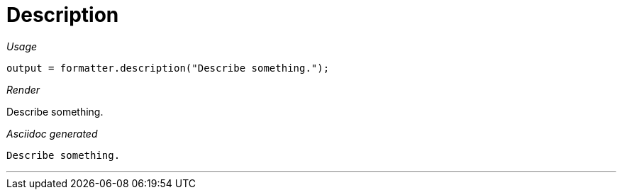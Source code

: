 = Description




[red]##_Usage_##
[source,java,indent=0]
----
    output = formatter.description("Describe something.");
----

[red]##_Render_##

Describe something.


[red]##_Asciidoc generated_##
------
Describe something.

------

___
